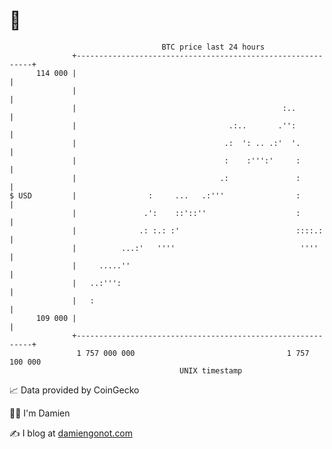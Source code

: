 * 👋

#+begin_example
                                     BTC price last 24 hours                    
                 +------------------------------------------------------------+ 
         114 000 |                                                            | 
                 |                                                            | 
                 |                                              :..           | 
                 |                                  .:..       .'':           | 
                 |                                 .:  ': .. .:'  '.          | 
                 |                                 :    :''':'     :          | 
                 |                                .:               :          | 
   $ USD         |                :     ...   .:'''                :          | 
                 |               .':    ::'::''                    :          | 
                 |              .: :.: :'                          ::::.:     | 
                 |          ...:'   ''''                            ''''      | 
                 |     .....''                                                | 
                 |   ..:''':                                                  | 
                 |   :                                                        | 
         109 000 |                                                            | 
                 +------------------------------------------------------------+ 
                  1 757 000 000                                  1 757 100 000  
                                         UNIX timestamp                         
#+end_example
📈 Data provided by CoinGecko

🧑‍💻 I'm Damien

✍️ I blog at [[https://www.damiengonot.com][damiengonot.com]]
